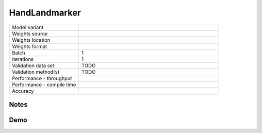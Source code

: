 .. _HandLandmarker:

HandLandmarker
==============

.. list-table::
   :widths: 25 50
   :header-rows: 0

   * - Model variant
     -
   * - Weights source
     -
   * - Weights location
     -
   * - Weights format
     -
   * - Batch
     - 1
   * - Iterations
     - 1
   * - Validation data set
     - TODO
   * - Validation method(s)
     - TODO
   * - Performance - throughput
     -
   * - Performance - compile time
     -
   * - Accuracy
     -

Notes
-----


Demo
----
